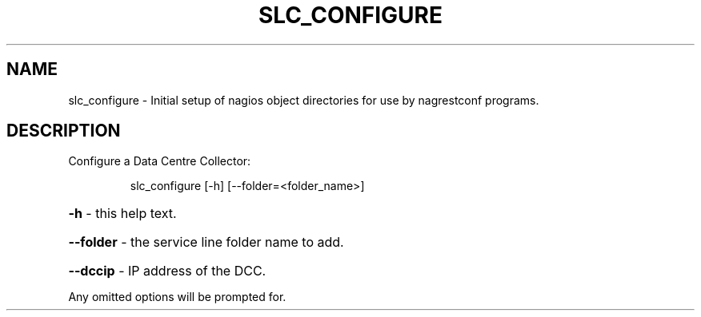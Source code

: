 .\" DO NOT MODIFY THIS FILE!  It was generated by help2man 1.38.2.
.TH SLC_CONFIGURE "8" "July 2012" "slc_configure 1.0" "System Administration Utilities"
.SH NAME
slc_configure \- Initial setup of nagios object directories for use by nagrestconf programs.
.SH DESCRIPTION
Configure a Data Centre Collector:
.IP
slc_configure [\-h] [\-\-folder=<folder_name>]
.HP
\fB\-h\fR            \- this help text.
.HP
\fB\-\-folder\fR      \- the service line folder name to add.
.HP
\fB\-\-dccip\fR       \- IP address of the DCC.
.PP
Any omitted options will be prompted for.
